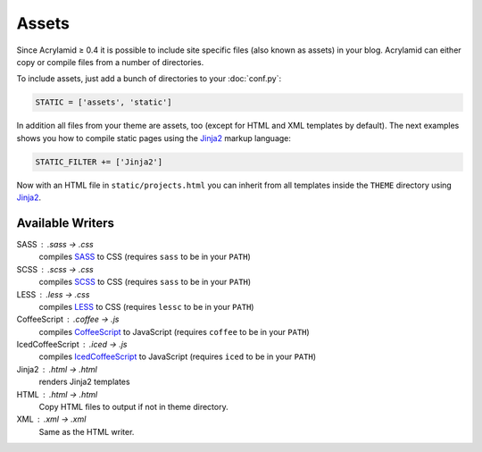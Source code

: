 Assets
======

Since Acrylamid ≥ 0.4 it is possible to include site specific files (also
known as assets) in your blog.  Acrylamid can either copy or compile files
from a number of directories.

To include assets, just add a bunch of directories to your :doc:`conf.py`:

.. code-block:: python

    STATIC = ['assets', 'static']

In addition all files from your theme are assets, too (except for HTML and XML
templates by default).  The next examples shows you how to compile static
pages using the Jinja2_ markup language:

.. _Jinja2: http://jinja.pocoo.org/

.. code-block:: python

    STATIC_FILTER += ['Jinja2']

Now with an HTML file in ``static/projects.html`` you can inherit from all
templates inside the ``THEME`` directory using Jinja2_.


Available Writers
-----------------

SASS : .sass -> .css
    compiles SASS_ to CSS (requires ``sass`` to be in your ``PATH``)

SCSS : .scss -> .css
    compiles SCSS_ to CSS (requires ``sass`` to be in your ``PATH``)

LESS : .less -> .css
    compiles LESS_ to CSS (requires ``lessc`` to be in your ``PATH``)

CoffeeScript : .coffee -> .js
    compiles CoffeeScript_ to JavaScript (requires ``coffee`` to be in your ``PATH``)

IcedCoffeeScript : .iced -> .js
    compiles IcedCoffeeScript_ to JavaScript (requires ``iced`` to be in your ``PATH``)

Jinja2 : .html -> .html
    renders Jinja2 templates

HTML : .html -> .html
    Copy HTML files to output if not in theme directory.

XML : .xml -> .xml
    Same as the HTML writer.

.. _SASS: http://sass-lang.com/docs/yardoc/file.INDENTED_SYNTAX.html
.. _SCSS: http://sass-lang.com/
.. _LESS: http://lesscss.org/
.. _CoffeeScript: http://coffeescript.org/
.. _IcedCoffeeScript: http://maxtaco.github.com/coffee-script/

